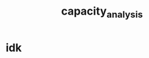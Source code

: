 :PROPERTIES:
:ID:       95c89115-bebd-42b0-8894-82257aa1a4ab
:END:
#+title: capacity_analysis
#+filetags:config:scheduling:automation:

* idk 
